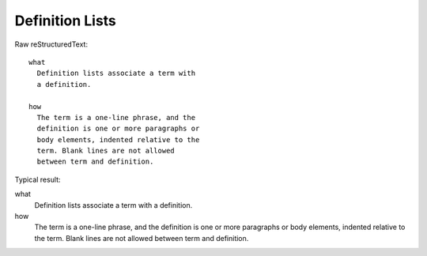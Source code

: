 Definition Lists
=========================

Raw reStructuredText:
::

  what
    Definition lists associate a term with
    a definition.
  
  how
    The term is a one-line phrase, and the
    definition is one or more paragraphs or
    body elements, indented relative to the
    term. Blank lines are not allowed
    between term and definition.
  
Typical result:  

what
  Definition lists associate a term with
  a definition.

how
  The term is a one-line phrase, and the
  definition is one or more paragraphs or
  body elements, indented relative to the
  term. Blank lines are not allowed
  between term and definition.


